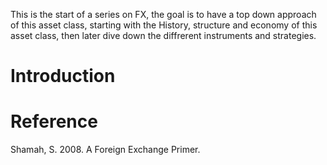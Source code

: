 #+BEGIN_COMMENT
.. title: FX Series - Intro
.. slug: fx-series-intro
.. date: 2021-10-08 03:35:52 UTC-04:00
.. tags: Finance, FX
.. category: Finance, FX
.. link: 
.. description: 
.. type: text

#+END_COMMENT


This is the start of a series on FX, the goal is to have a top down approach of this asset class, starting with the History, structure and economy of this asset class, then later dive down the diffrerent instruments and strategies.

* Introduction






* Reference 
Shamah, S. 2008. A Foreign Exchange Primer.
